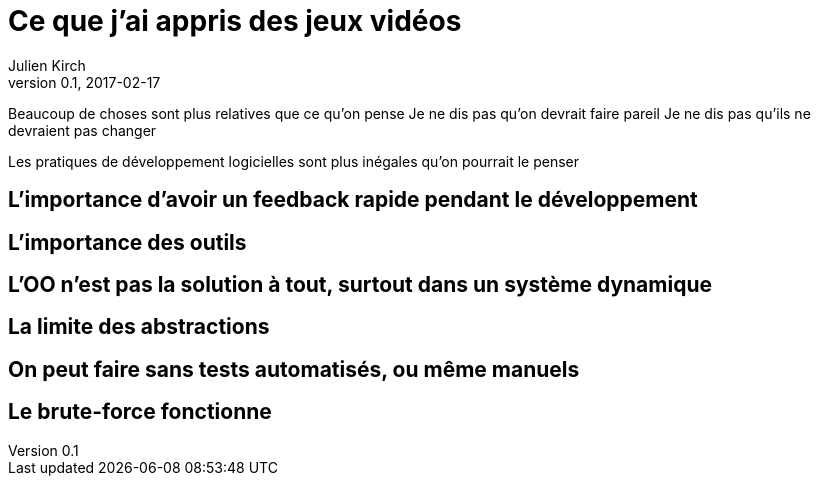 = Ce que j'ai appris des jeux vidéos
Julien Kirch
v0.1, 2017-02-17
:article_lang: fr

Beaucoup de choses sont plus relatives que ce qu'on pense
Je ne dis pas qu'on devrait faire pareil
Je ne dis pas qu'ils ne devraient pas changer

Les pratiques de développement logicielles sont plus inégales qu'on pourrait le penser

== L'importance d'avoir un feedback rapide pendant le développement

== L'importance des outils

== L'OO n'est pas la solution à tout, surtout dans un système dynamique

== La limite des abstractions

== On peut faire sans tests automatisés, ou même manuels

== Le brute-force fonctionne